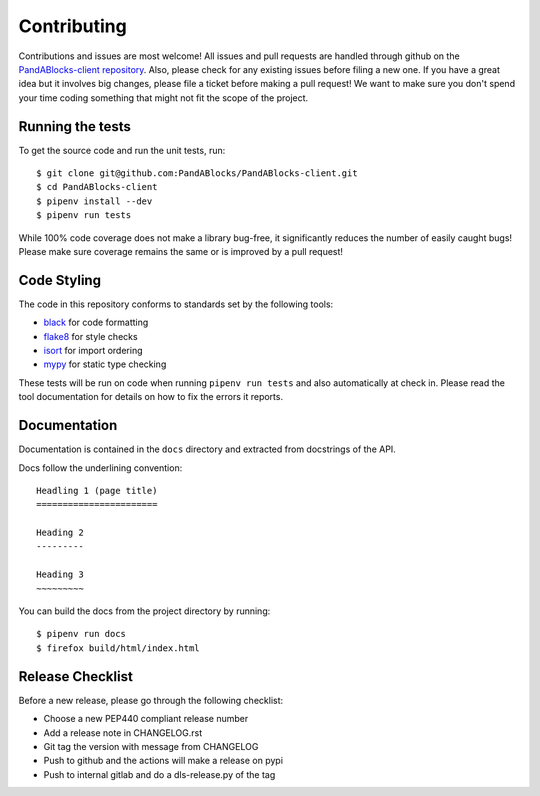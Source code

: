 Contributing
============

Contributions and issues are most welcome! All issues and pull requests are
handled through github on the `PandABlocks-client repository`_. Also, please
check for any existing issues before filing a new one. If you have a great idea
but it involves big changes, please file a ticket before making a pull request!
We want to make sure you don't spend your time coding something that might not
fit the scope of the project.

.. _PandABlocks-client repository: https://github.com/PandABlocks/PandABlocks-client/issues

Running the tests
-----------------

To get the source code and run the unit tests, run::

    $ git clone git@github.com:PandABlocks/PandABlocks-client.git
    $ cd PandABlocks-client
    $ pipenv install --dev
    $ pipenv run tests

While 100% code coverage does not make a library bug-free, it significantly
reduces the number of easily caught bugs! Please make sure coverage remains the
same or is improved by a pull request!

Code Styling
------------

The code in this repository conforms to standards set by the following tools:

- black_ for code formatting
- flake8_ for style checks
- isort_ for import ordering
- mypy_ for static type checking

.. _black: https://github.com/psf/black
.. _flake8: http://flake8.pycqa.org/en/latest/
.. _isort: https://github.com/timothycrosley/isort
.. _mypy: https://github.com/python/mypy

These tests will be run on code when running ``pipenv run tests`` and also
automatically at check in. Please read the tool documentation for details
on how to fix the errors it reports.

Documentation
-------------

Documentation is contained in the ``docs`` directory and extracted from
docstrings of the API.

Docs follow the underlining convention::

    Headling 1 (page title)
    =======================

    Heading 2
    ---------

    Heading 3
    ~~~~~~~~~


You can build the docs from the project directory by running::

    $ pipenv run docs
    $ firefox build/html/index.html

Release Checklist
-----------------

Before a new release, please go through the following checklist:

- Choose a new PEP440 compliant release number
- Add a release note in CHANGELOG.rst
- Git tag the version with message from CHANGELOG
- Push to github and the actions will make a release on pypi
- Push to internal gitlab and do a dls-release.py of the tag
